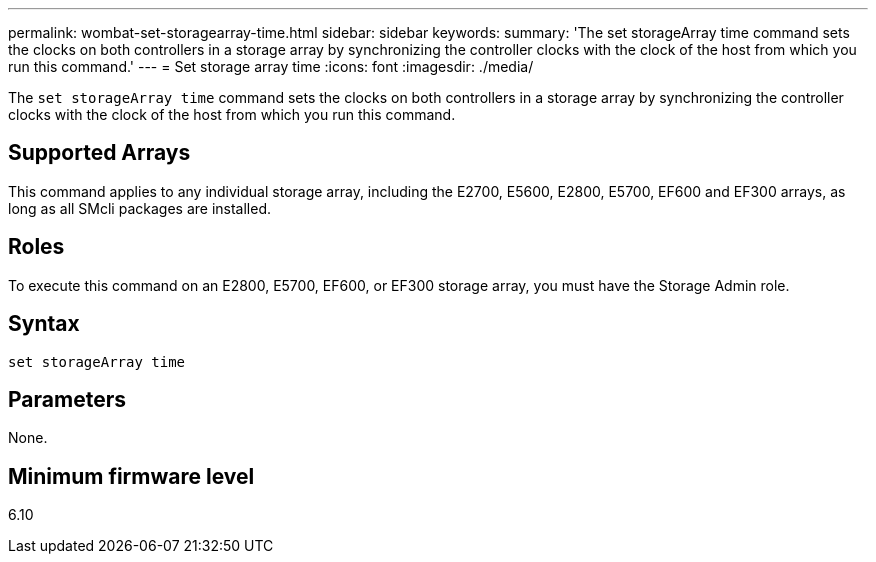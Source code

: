 ---
permalink: wombat-set-storagearray-time.html
sidebar: sidebar
keywords: 
summary: 'The set storageArray time command sets the clocks on both controllers in a storage array by synchronizing the controller clocks with the clock of the host from which you run this command.'
---
= Set storage array time
:icons: font
:imagesdir: ./media/

[.lead]
The `set storageArray time` command sets the clocks on both controllers in a storage array by synchronizing the controller clocks with the clock of the host from which you run this command.

== Supported Arrays

This command applies to any individual storage array, including the E2700, E5600, E2800, E5700, EF600 and EF300 arrays, as long as all SMcli packages are installed.

== Roles

To execute this command on an E2800, E5700, EF600, or EF300 storage array, you must have the Storage Admin role.

== Syntax

----
set storageArray time
----

== Parameters

None.

== Minimum firmware level

6.10

